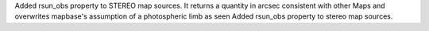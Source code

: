Added rsun_obs property to STEREO map sources. It returns a quantity in arcsec consistent with other Maps and overwrites mapbase's assumption of a photospheric limb as seen Added rsun_obs property to stereo map sources.
